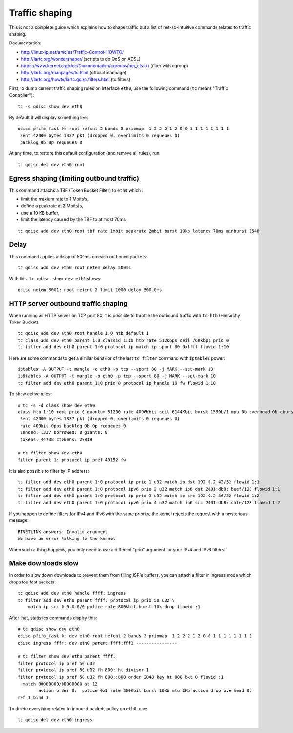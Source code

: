 Traffic shaping
===============

This is not a complete guide which explains how to shape traffic but a list
of not-so-intuitive commands related to traffic shaping.

Documentation:

* http://linux-ip.net/articles/Traffic-Control-HOWTO/
* http://lartc.org/wondershaper/ (scripts to do QoS on ADSL)
* https://www.kernel.org/doc/Documentation/cgroups/net_cls.txt (filter with cgroup)
* http://lartc.org/manpages/tc.html (official manpage)
* http://lartc.org/howto/lartc.qdisc.filters.html (tc filters)

First, to dump current traffic shaping rules on interface ``eth0``, use the
following command (``tc`` means "Traffic Controller")::

    tc -s qdisc show dev eth0

By default it will display something like::

    qdisc pfifo_fast 0: root refcnt 2 bands 3 priomap  1 2 2 2 1 2 0 0 1 1 1 1 1 1 1 1
     Sent 42000 bytes 1337 pkt (dropped 0, overlimits 0 requeues 0)
     backlog 0b 0p requeues 0

At any time, to restore this default configuration (and remove all rules), run::

    tc qdisc del dev eth0 root


Egress shaping (limiting outbound traffic)
------------------------------------------

This command attachs a TBF (Token Bucket Filter) to ``eth0`` which :

* limit the maxium rate to 1 Mbits/s,
* define a peakrate at 2 Mbits/s,
* use a 10 KB buffer,
* limit the latency caused by the TBF to at most 70ms

::

    tc qdisc add dev eth0 root tbf rate 1mbit peakrate 2mbit burst 10kb latency 70ms minburst 1540


Delay
-----

This command applies a delay of 500ms on each outbound packets::

    tc qdisc add dev eth0 root netem delay 500ms

With this, ``tc qdisc show dev eth0`` shows::

    qdisc netem 8001: root refcnt 2 limit 1000 delay 500.0ms


HTTP server outbound traffic shaping
------------------------------------

When running an HTTP server on TCP port 80, it is possible to throttle the
outbound traffic with ``tc-htb`` (Hierarchy Token Bucket)::

    tc qdisc add dev eth0 root handle 1:0 htb default 1
    tc class add dev eth0 parent 1:0 classid 1:10 htb rate 512kbps ceil 768kbps prio 0
    tc filter add dev eth0 parent 1:0 protocol ip match ip sport 80 0xffff flowid 1:10

Here are some commands to get a similar behavior of the last ``tc filter``
command with ``iptables`` power::

    iptables -A OUTPUT -t mangle -o eth0 -p tcp --sport 80 -j MARK --set-mark 10
    ip6tables -A OUTPUT -t mangle -o eth0 -p tcp --sport 80 -j MARK --set-mark 10
    tc filter add dev eth0 parent 1:0 prio 0 protocol ip handle 10 fw flowid 1:10


To show active rules::

    # tc -s -d class show dev eth0
    class htb 1:10 root prio 0 quantum 51200 rate 4096Kbit ceil 6144Kbit burst 1599b/1 mpu 0b overhead 0b cburst 1598b/1 mpu 0b overhead 0b level 0
     Sent 42000 bytes 1337 pkt (dropped 0, overlimits 0 requeues 0)
     rate 400bit 0pps backlog 0b 0p requeues 0
     lended: 1337 borrowed: 0 giants: 0
     tokens: 44738 ctokens: 29819

    # tc filter show dev eth0
    filter parent 1: protocol ip pref 49152 fw

It is also possible to filter by IP address::

    tc filter add dev eth0 parent 1:0 protocol ip prio 1 u32 match ip dst 192.0.2.42/32 flowid 1:1
    tc filter add dev eth0 parent 1:0 protocol ipv6 prio 2 u32 match ip6 dst 2001:db8::beef/128 flowid 1:1
    tc filter add dev eth0 parent 1:0 protocol ip prio 3 u32 match ip src 192.0.2.36/32 flowid 1:2
    tc filter add dev eth0 parent 1:0 protocol ipv6 prio 4 u32 match ip6 src 2001:db8::cafe/128 flowid 1:2

If you happen to define filters for IPv4 and IPv6 with the same priority, the
kernel rejects the request with a mysterious message::

    RTNETLINK answers: Invalid argument
    We have an error talking to the kernel

When such a thing happens, you only need to use a different "prio" argument for
your IPv4 and IPv6 filters.


Make downloads slow
-------------------

In order to slow down downloads to prevent them from filling ISP's buffers, you
can attach a filter in ingress mode which drops too fast packets::

    tc qdisc add dev eth0 handle ffff: ingress
    tc filter add dev eth0 parent ffff: protocol ip prio 50 u32 \
        match ip src 0.0.0.0/0 police rate 800kbit burst 10k drop flowid :1

After that, statistics commands display this::

    # tc qdisc show dev eth0
    qdisc pfifo_fast 0: dev eth0 root refcnt 2 bands 3 priomap  1 2 2 2 1 2 0 0 1 1 1 1 1 1 1 1
    qdisc ingress ffff: dev eth0 parent ffff:fff1 ----------------

    # tc filter show dev eth0 parent ffff:
    filter protocol ip pref 50 u32
    filter protocol ip pref 50 u32 fh 800: ht divisor 1
    filter protocol ip pref 50 u32 fh 800::800 order 2048 key ht 800 bkt 0 flowid :1
      match 00000000/00000000 at 12
            action order 0:  police 0x1 rate 800Kbit burst 10Kb mtu 2Kb action drop overhead 0b
    ref 1 bind 1

To delete everything related to inbound packets policy on ``eth0``, use::

    tc qdisc del dev eth0 ingress
